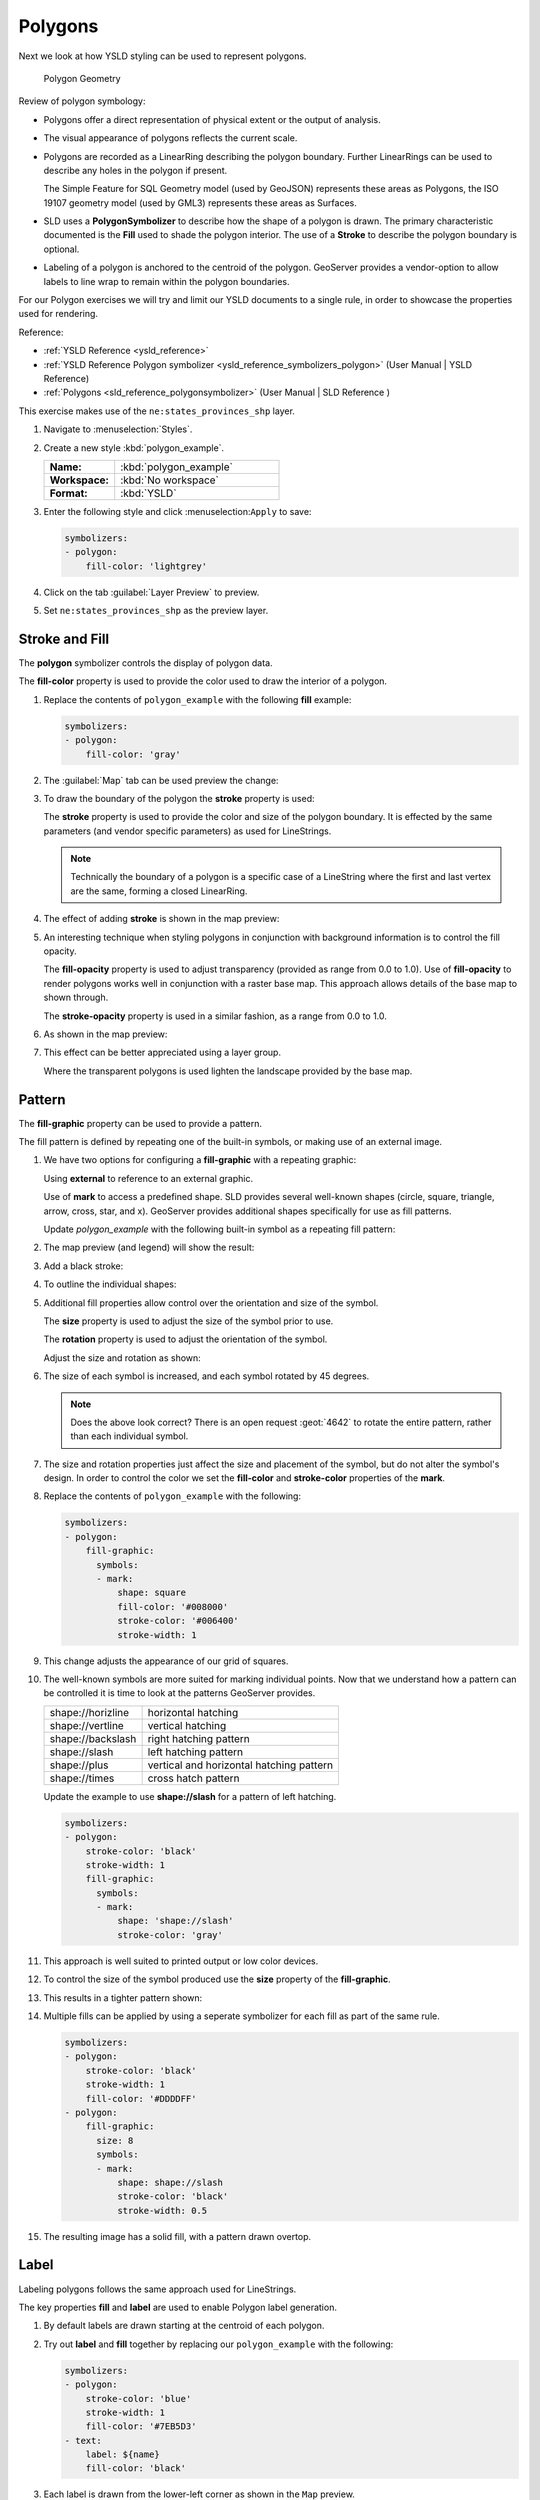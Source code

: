 .. _styling_workshop_polygon:

Polygons
========

Next we look at how YSLD styling can be used to represent polygons.

.. figure:: ../style/img/PolygonSymbology.svg
   
   Polygon Geometry

Review of polygon symbology:

* Polygons offer a direct representation of physical extent or the output of analysis.

* The visual appearance of polygons reflects the current scale.

* Polygons are recorded as a LinearRing describing the polygon boundary. Further LinearRings can be used to describe any holes in the polygon if present.
  
  The Simple Feature for SQL Geometry model (used by GeoJSON) represents these areas as Polygons, the ISO 19107 geometry model (used by GML3) represents these areas as Surfaces.

* SLD uses a **PolygonSymbolizer** to describe how the shape of a polygon is drawn. The primary characteristic documented is the **Fill** used to shade the polygon interior. The use of a **Stroke** to describe the polygon boundary is optional.

* Labeling of a polygon is anchored to the centroid of the polygon. GeoServer provides a vendor-option to allow labels to line wrap to remain within the polygon boundaries.

For our Polygon exercises we will try and limit our YSLD documents to a single rule, in order to showcase the properties used for rendering.

Reference:

* :ref:`YSLD Reference <ysld_reference>`
* :ref:`YSLD Reference Polygon symbolizer <ysld_reference_symbolizers_polygon>` (User Manual | YSLD Reference)
* :ref:`Polygons <sld_reference_polygonsymbolizer>` (User Manual | SLD Reference )

This exercise makes use of the ``ne:states_provinces_shp`` layer.

#. Navigate to :menuselection:`Styles`.

#. Create a new style :kbd:`polygon_example`.

   .. list-table:: 
      :widths: 30 70
      :stub-columns: 1

      * - Name:
        - :kbd:`polygon_example`
      * - Workspace:
        - :kbd:`No workspace`
      * - Format:
        - :kbd:`YSLD`
     
   .. image:: ../style/img/polygon_02_create.png

#. Enter the following style and click :menuselection:``Apply`` to save:

   .. code-block:: yaml
   
      symbolizers:
      - polygon:
          fill-color: 'lightgrey'

#. Click on the tab :guilabel:`Layer Preview` to preview.

   .. image:: ../style/img/polygon_04_preview.png

#. Set ``ne:states_provinces_shp`` as the preview layer.

   .. image:: ../style/img/polygon_01_preview.png


Stroke and Fill
---------------

The **polygon** symbolizer controls the display of polygon data.

.. image:: ../style/img/PolygonFill.svg

The **fill-color** property is used to provide the color used to draw the interior of a polygon.


#. Replace the contents of ``polygon_example`` with the following **fill** example:

   .. code-block:: yaml
   
      symbolizers:
      - polygon:
          fill-color: 'gray'

#. The :guilabel:`Map` tab can be used preview the change:

   .. image:: ../style/img/polygon_fill_1.png

#. To draw the boundary of the polygon the **stroke** property is used:

   The **stroke** property is used to provide the color and size of the polygon boundary. It is effected by the same parameters (and vendor specific parameters) as used for LineStrings. 
   
   .. code-block:: yaml
      :emphasize-lines: 4,5
      
      symbolizers:
      - polygon:
          fill-color: 'gray'
          stroke-color: 'black'
          stroke-width: 2
   
   .. note:: Technically the boundary of a polygon is a specific case of a LineString where the first and last vertex are the same, forming a closed LinearRing.

#. The effect of adding **stroke** is shown in the map preview:
   
   .. image:: ../style/img/polygon_fill_2.png

#. An interesting technique when styling polygons in conjunction with background information is to control the fill opacity.

   The **fill-opacity** property is used to adjust transparency (provided as range from 0.0 to 1.0). Use of **fill-opacity** to render polygons works well in conjunction with a raster base map. This approach allows details of the base map to shown through.

   The **stroke-opacity** property is used in a similar fashion, as a range from 0.0 to 1.0.

   .. code-block:: yaml
      :emphasize-lines: 4,7
      
      symbolizers:
      - polygon:
          fill-color: 'white'
          fill-opacity: 0.5
          stroke-color: 'lightgrey'
          stroke-width: 0.25
          stroke-opacity: 0.5

#. As shown in the map preview:

   .. image:: ../style/img/polygon_fill_3.png
   
#. This effect can be better appreciated using a layer group.
   
   .. image:: ../style/img/polygon_fill_4.png
   
   Where the transparent polygons is used lighten the landscape provided by the base map.

   .. image:: ../style/img/polygon_fill_5.png
   
.. only:: instructor
     
   .. admonition:: Instructor Notes 
    
      In this example we want to ensure readers know the key property for polygon data.
    
      It is also our first example of using opacity.

Pattern
-------

The **fill-graphic** property can be used to provide a pattern. 

.. image:: ../style/img/PolygonPattern.svg

The fill pattern is defined by repeating one of the built-in symbols, or making use of an external image.

#. We have two options for configuring a **fill-graphic** with a repeating graphic:
   
   Using **external** to reference to an external graphic.

   Use of **mark** to access a predefined shape. SLD provides several well-known shapes (circle, square, triangle, arrow, cross, star, and x). GeoServer provides additional shapes specifically for use as fill patterns.

   Update `polygon_example` with the following built-in symbol as a repeating fill pattern:

   .. code-block:: yaml
      :emphasize-lines: 3-9
      
      symbolizers:
      - polygon:
          fill-graphic:
            symbols:
            - mark:
                shape: square
                fill-color: 'gray'
                stroke-color: 'black'
                stroke-width: 1

#. The map preview (and legend) will show the result:
   
   .. image:: ../style/img/polygon_pattern_0.png
   
#. Add a black stroke:

   .. code-block:: yaml
      :emphasize-lines: 3,4

      symbolizers:
      - polygon:
          stroke-color: 'black'
          stroke-width: 1
          fill-graphic:
            symbols:
            - mark:
                shape: square
                fill-color: 'gray'
                stroke-color: 'black'
                stroke-width: 1

#. To outline the individual shapes:

   .. image:: ../style/img/polygon_pattern_1.png

#. Additional fill properties allow control over the orientation and size of the symbol.

   The **size** property is used to adjust the size of the symbol prior to use.
   
   The **rotation** property is used to adjust the orientation of the symbol.
   
   Adjust the size and rotation as shown:

   .. code-block:: yaml
      :emphasize-lines: 6,7

      symbolizers:
      - polygon:
          stroke-color: 'black'
          stroke-width: 1
          fill-graphic:
            size: 22
            rotation: 45.0
            symbols:
            - mark:
                shape: square
                fill-color: 'gray'
                stroke-color: 'black'
                stroke-width: 1
      
#. The size of each symbol is increased, and each symbol rotated by 45 degrees.

   .. image:: ../style/img/polygon_pattern_2.png
   
   .. note:: Does the above look correct? There is an open request :geot:`4642` to rotate the entire pattern, rather than each individual symbol.

#. The size and rotation properties just affect the size and placement of the symbol, but do not alter the symbol's design. In order to control the color we set the **fill-color** and **stroke-color** properties of the **mark**.
   
#. Replace the contents of ``polygon_example`` with the following:

   .. code-block:: yaml

      symbolizers:
      - polygon:
          fill-graphic:
            symbols:
            - mark:
                shape: square
                fill-color: '#008000'
                stroke-color: '#006400'
                stroke-width: 1

#. This change adjusts the appearance of our grid of squares.
   
   .. image:: ../style/img/polygon_pattern_3.png

#. The well-known symbols are more suited for marking individual points. Now that we understand how a pattern can be controlled it is time to look at the patterns GeoServer provides.
  
   ================= =======================================
   shape://horizline horizontal hatching
   shape://vertline  vertical hatching
   shape://backslash right hatching pattern
   shape://slash     left hatching pattern
   shape://plus      vertical and horizontal hatching pattern
   shape://times     cross hatch pattern
   ================= =======================================

   Update the example to use **shape://slash** for a pattern of left hatching. 

   .. code-block:: yaml

      symbolizers:
      - polygon:
          stroke-color: 'black'
          stroke-width: 1
          fill-graphic:
            symbols:
            - mark:
                shape: 'shape://slash'
                stroke-color: 'gray'

#. This approach is well suited to printed output or low color devices.
   
   .. image:: ../style/img/polygon_pattern_4.png

#. To control the size of the symbol produced use the **size** property of the **fill-graphic**.
  
   .. code-block:: yaml
      :emphasize-lines: 6

      symbolizers:
      - polygon:
          stroke-color: 'black'
          stroke-width: 1
          fill-graphic:
            size: 8
            symbols:
            - mark:
                shape: 'shape://slash'
                stroke-color: 'gray'

#. This results in a tighter pattern shown:

   .. image:: ../style/img/polygon_pattern_5.png

#. Multiple fills can be applied by using a seperate symbolizer for each fill as part of the same rule.
   
   .. code-block:: yaml

      symbolizers:
      - polygon:
          stroke-color: 'black'
          stroke-width: 1
          fill-color: '#DDDDFF'
      - polygon:
          fill-graphic:
            size: 8
            symbols:
            - mark:
                shape: shape://slash
                stroke-color: 'black'
                stroke-width: 0.5

#. The resulting image has a solid fill, with a pattern drawn overtop.

   .. image:: ../style/img/polygon_pattern_6.png

Label
-----

Labeling polygons follows the same approach used for LineStrings. 

.. image:: ../style/img/PolygonLabel.svg
   
The key properties **fill** and **label** are used to enable Polygon label generation.

#. By default labels are drawn starting at the centroid of each polygon.
   
   .. image:: ../style/img/LabelSymbology.svg

#. Try out **label** and **fill** together by replacing our ``polygon_example`` with the following:

   .. code-block:: yaml

      symbolizers:
      - polygon:
          stroke-color: 'blue'
          stroke-width: 1
          fill-color: '#7EB5D3'
      - text:
          label: ${name}
          fill-color: 'black'

#. Each label is drawn from the lower-left corner as shown in the ``Map`` preview.
   
   .. image:: ../style/img/polygon_label_0.png

#. We can adjust how the label is drawn at the polygon centroid.

   .. image:: ../style/img/LabelAnchorPoint.svg

   The property **anchor** provides two numbers expressing how a label is aligned with respect to the centroid. The first value controls the horizontal alignment, while the second value controls the vertical alignment. Alignment is expressed between 0.0 and 1.0 as shown in the following table.

   +----------+---------+---------+---------+
   |          | Left    | Center  | Right   |
   +----------+---------+---------+---------+
   | Top      | 0.0 1.0 | 0.5 1.0 | 1.0 1.0 |
   +----------+---------+---------+---------+
   | Middle   | 0.0 0.5 | 0.5 0.5 | 1.0 0.5 |
   +----------+---------+---------+---------+
   | Bottom   | 0.0 0.0 | 0.5 0.0 | 1.0 0.0 |
   +----------+---------+---------+---------+ 
   
   Adjusting the **anchor** is the recommended approach to positioning your labels.

#. Using the **anchor** property we can center our labels with respect to geometry centroid.
   
   To align the center of our label we select 50% horizontally and 50% vertically, by filling in  0.5 and 0.5 below:
   
   .. code-block:: yaml
      :emphasize-lines: 9
      
      symbolizers:
      - polygon:
          stroke-color: 'blue'
          stroke-width: 1
          fill-color: '#7EB5D3'
      - text:
          label: ${name}
          fill-color: 'black'
          anchor: [0.5, 0.5]

         
#. The labeling position remains at the polygon centroid. We adjust alignment by controlling which part of the label we are "snapping" into position.

   .. image:: ../style/img/polygon_label_1.png
   
#. The property **displacement** can be used to provide an initial displacement using and x and y offset.

   .. image:: ../style/img/LabelDisplacement.svg
   
#. This offset is used to adjust the label position relative to the geometry centroid resulting in the starting label position.
   
   .. code-block:: yaml
      :emphasize-lines: 9
      
      symbolizers:
      - polygon:
          stroke-color: 'blue'
          stroke-width: 1
          fill-color: '#7EB5D3'
      - text:
          label: ${name}
          fill-color: 'black'
          displacement: [0, 7]

#. Confirm this result in the map preview.
   
   .. image:: ../style/img/polygon_label_2.png

#. These two settings can be used together.

   .. image:: ../style/img/LabelBoth.svg
    
   The rendering engine starts by determining the label position generated from the geometry centroid and the **label-offset** displacement. The bounding box of the label is used with the **label-anchor** setting align the label to this location.

   **Step 1**: starting label position = centroid + displacement
   
   **Step 2**: snap the label anchor to the starting label position

#. To move our labels down (allowing readers to focus on each shape) we can use displacement combined with followed by horizontal alignment.
   
   .. code-block:: yaml
      :emphasize-lines: 9,10
      
      symbolizers:
      - polygon:
          stroke-color: 'blue'
          stroke-width: 1
          fill-color: '#7EB5D3'
      - text:
          label: ${name}
          fill-color: 'black'
          anchor: [0.5, 1]
          displacement: [0, -7]

#. As shown in the map preview.
   
   .. image:: ../style/img/polygon_label_3.png
   
Legibility
----------

When working with labels a map can become busy very quickly, and difficult to read.

#. GeoServer provides extensive vendor parameters directly controlling the labelling process.

   Many of these parameters focus on controlling conflict resolution (when labels would otherwise overlap).

#. Two common properties for controlling labeling are:
   
   **x-maxDisplacement** indicates the maximum distance GeoServer should displace a label during conflict resolution.
   
   **x-autoWrap** allows any labels extending past the provided width will be wrapped into multiple lines.

#. Using these together we can make a small improvement in our example:

   .. code-block:: yaml
      :emphasize-lines: 7,8
      
      symbolizers:
      - polygon:
          stroke-color: 'blue'
          stroke-width: 1
          fill-color: '#7EB5D3'
      - text:
          label: ${name}
          fill-color: 'black'
          anchor: [0.5, 0.5]
          x-maxDisplacement: 40
          x-autoWrap: 70

#. As shown in the following preview.
   
   .. image:: ../style/img/polygon_label_4.png

#. Even with this improved spacing between labels, it is difficult to read the result against the complicated line work.
   
   Use of a halo to outline labels allows the text to stand out from an otherwise busy background. In this case we will make use of the fill color, to provide some space around our labels. We will also change the font to Arial.

   .. code-block:: yaml
      :emphasize-lines: 14-17
      
      symbolizers:
      - polygon:
          stroke-color: 'blue'
          stroke-width: 1
          fill-color: '#7EB5D3'
      - text:
          label: ${name}
          fill-color: 'black'
          anchor: [0.5, 0.5]
          font-family: Arial
          font-size: 14
          font-style: normal
          font-weight: normal
          halo:
            fill-color: '#7EB5D3'
            fill-opacity: 0.8
            radius: 2
          x-maxDisplacement: 40
          x-autoWrap: 70

#. By making use of **fill-opacity** on the **halo** we we still allow stroke information to show through, but prevent the stroke information from making the text hard to read.

   .. image:: ../style/img/polygon_label_5.png

#. And advanced technique for manually taking control of conflict resolution is the use of the  **x-labelPriority**.

   This property takes an expression which is used in the event of a conflict. The label with the highest priority "wins."
   
#. The Natural Earth dataset we are using includes a **labelrank** intended to control what labels are displayed based on zoom level.
   
   The values for **labelrank** go from 0 (for zoomed out) to 20 (for zoomed in). To use this value for **x-labelPriority** we need to swap the values around so a **scalerank** of 1 is given the highest priority.
   
   .. code-block:: yaml
      :emphasize-lines: 20
      
      symbolizers:
      - polygon:
          stroke-color: 'blue'
          stroke-width: 1
          fill-color: '#7EB5D3'
      - text:
          label: ${name}
          fill-color: 'black'
          anchor: [0.5, 0.5]
          font-family: Arial
          font-size: 14
          font-style: normal
          font-weight: normal
          halo:
            fill-color: '#7EB5D3'
            fill-opacity: 0.8
            radius: 2
          x-maxDisplacement: 40
          x-autoWrap: 70
          priority: ${'20' - labelrank}
   
#. In the following map ``East Flanders`` will take priority over ``Zeeland`` when the two labels overlap.

   .. image:: ../style/img/polygon_label_6.png

Theme
-----

A thematic map (rather than focusing on representing the shape of the world) uses elements of style to illustrate differences in the data under study.  This section is a little more advanced and we will take the time to look at the generated SLD file.

.. only:: instructor

   .. admonition:: Instructor Notes   

      This instruction section follows our pattern with LineString. Building on the examples and exploring how selectors can be used.

      * For LineString we explored the use of @scale, in this section we are going to look at theming by attribute.

      * We also unpack how cascading occurs, and what the result looks like in the generated XML.

      * care is being taken to introduce the symbology encoding functions as an option for theming ( placing equal importance on their use).
  
      Checklist:

      * filter vs function for theming
      * Cascading

#. We can use a site like `ColorBrewer <http://www.colorbrewer2.com>`_ to explore the use of color theming for polygon symbology. In this approach the the fill color of the polygon is determined by the value of the attribute under study.

   .. image:: ../style/img/polygon_06_brewer.png

   This presentation of a dataset is known as "theming" by an attribute.

#. For our ``ne:states_provinces_shp`` dataset, a **mapcolor9** attribute has been provided for this purpose. Theming by **mapcolor9** results in a map where neighbouring countries are visually distinct.

   +-----------------------------+
   |  Qualitative 9-class Set3   |
   +---------+---------+---------+
   | #8dd3c7 | #fb8072 | #b3de69 |
   +---------+---------+---------+
   | #ffffb3 | #80b1d3 | #fccde5 |
   +---------+---------+---------+
   | #bebada | #fdb462 | #d9d9d9 |
   +---------+---------+---------+

   If you are unfamiliar with theming you may wish to visit http://colorbrewer2.org/js/ to learn more. The **i** icons provide an adequate background on theming approaches for qualitative, sequential and diverging datasets.
  
#. The first approach we will take is to directly select content based on **colormap**, providing a color based on the **9-class Set3** palette above:

   .. code-block:: yaml

      define: &stroke
        stroke-color: 'gray'
        stroke-width: 0.5
      rules:
        - filter: ${mapcolor9 = '1'}
          scale: [min, max]
          symbolizers:
          - polygon:
              <<: *stroke
              fill-color: '#8DD3C7'
        - filter: ${mapcolor9 = '2'}
          scale: [min, max]
          symbolizers:
          - polygon:
              <<: *stroke
              fill-color: '#FFFFB3'
        - filter: ${mapcolor9 = '3'}
          scale: [min, max]
          symbolizers:
          - polygon:
              <<: *stroke
              fill-color: '#BEBADA'
        - filter: ${mapcolor9 = '4'}
          scale: [min, max]
          symbolizers:
          - polygon:
              <<: *stroke
              fill-color: '#FB8072'
        - filter: ${mapcolor9 = '5'}
          scale: [min, max]
          symbolizers:
          - polygon:
              <<: *stroke
              fill-color: '#80B1D3'
        - filter: ${mapcolor9 = '6'}
          scale: [min, max]
          symbolizers:
          - polygon:
              <<: *stroke
              fill-color: '#FDB462'
        - filter: ${mapcolor9 = '7'}
          scale: [min, max]
          symbolizers:
          - polygon:
              <<: *stroke
              fill-color: '#B3DE69'
        - filter: ${mapcolor9 = '8'}
          scale: [min, max]
          symbolizers:
          - polygon:
              <<: *stroke
              fill-color: '#FCCDE5'
        - filter: ${mapcolor9 = '9'}
          scale: [min, max]
          symbolizers:
          - polygon:
              <<: *stroke
              fill-color: '#D9D9D9'
        - filter: ${mapcolor9 <> '1' AND mapcolor9 <> '2' AND mapcolor9 <> '3' AND mapcolor9 <> '4' AND mapcolor9 <> '5' AND mapcolor9 <> '6' AND mapcolor9 <> '7' AND mapcolor9 <> '8' AND mapcolor9 <> '9'}
          scale: [min, max]
          symbolizers:
          - line:
              <<: *stroke

#. The :guilabel:`Map` tab can be used to preview this result.

   .. image:: ../style/img/polygon_09_selector_theme.png

#. This YSLD makes use of a **define** to avoid repeating the **stroke-color** and **stroke-width** information multiple times.

   As an example the :kbd:`${mapcolor9 = '2'}` rule, combined with the :kbd:`define:` results in the following collection of properties:

   .. code-block:: yaml

      - filter: ${mapcolor9 = '2'}
          scale: [min, max]
          symbolizers:
          - polygon:
              stroke-color: 'gray'
              stroke-width: 0.5
              fill-color: '#FFFFB3'

#. Reviewing the generated SLD shows us this representation:

   .. code-block:: xml

      <sld:Rule>
         <ogc:Filter>
            <ogc:PropertyIsEqualTo>
               <ogc:PropertyName>mapcolor9</ogc:PropertyName>
               <ogc:Literal>2</ogc:Literal>
            </ogc:PropertyIsEqualTo>
         </ogc:Filter>
         <sld:PolygonSymbolizer>
            <sld:Fill>
               <sld:CssParameter name="fill">#ffffb3</sld:CssParameter>
            </sld:Fill>
         </sld:PolygonSymbolizer>
         <sld:LineSymbolizer>
            <sld:Stroke>
               <sld:CssParameter name="stroke">#808080</sld:CssParameter>
               <sld:CssParameter name="stroke-width">0.5</sld:CssParameter>
            </sld:Stroke>
         </sld:LineSymbolizer>
      </sld:Rule>

#. There are three important functions, defined by the Symbology Encoding specification, that are often easier to use for theming than using rules.

   * **Recode**: Used the theme qualitative data. Attribute values are directly mapped to styling property such as **fill** or **stroke-width**.

   * **Categorize**: Used the theme quantitative data. Categories are defined using min and max ranges, and values are sorted into the appropriate category.

   * **Interpolate**: Used to smoothly theme quantitative data by calculating a styling property based on an attribute value.

   Theming is an activity, producing a visual result allow map readers to learn more about how an attribute is distributed spatially. We are free to produce this visual in the most efficient way possible.

#. Swap out **mapcolor9** theme to use the **Recode** function:

   .. code-block:: yaml

      symbolizers:
      - polygon:
          stroke-color: 'gray'
          stroke-width: 0.5
          fill-color: ${Recode(mapcolor9,
            '1','#8dd3c7',
            '2','#ffffb3',
            '3','#bebada',
            '4','#fb8072',
            '5','#80b1d3',
            '6','#fdb462',
            '7','#b3de69',
            '8','#fccde5',
            '9','#d9d9d9')}

#. The :guilabel:`Map` tab provides the same preview.

   .. image:: ../style/img/polygon_10_recode_theme.png

#. The :guilabel:`Generated SLD` tab shows where things get interesting. Our generated style now consists of a single **Rule**:

   .. code-block:: xml

      <sld:Rule>
         <sld:PolygonSymbolizer>
            <sld:Fill>
               <sld:CssParameter name="fill">
                  <ogc:Function name="Recode">
                     <ogc:PropertyName>mapcolor9</ogc:PropertyName>
                     <ogc:Literal>1</ogc:Literal>
                        <ogc:Literal>#8dd3c7</ogc:Literal>
                     <ogc:Literal>2</ogc:Literal>
                        <ogc:Literal>#ffffb3</ogc:Literal>
                     <ogc:Literal>3</ogc:Literal>
                        <ogc:Literal>#bebada</ogc:Literal>
                     <ogc:Literal>4</ogc:Literal>
                        <ogc:Literal>#fb8072</ogc:Literal>
                     <ogc:Literal>5</ogc:Literal>
                        <ogc:Literal>#80b1d3</ogc:Literal>
                     <ogc:Literal>6</ogc:Literal>
                        <ogc:Literal>#fdb462</ogc:Literal>
                     <ogc:Literal>7</ogc:Literal>
                        <ogc:Literal>#b3de69</ogc:Literal>
                     <ogc:Literal>8</ogc:Literal>
                        <ogc:Literal>#fccde5</ogc:Literal>
                     <ogc:Literal>9</ogc:Literal>
                        <ogc:Literal>#d9d9d9</ogc:Literal>
               </ogc:Function>
               </sld:CssParameter>
            </sld:Fill>
         </sld:PolygonSymbolizer>
         <sld:LineSymbolizer>
            <sld:Stroke>
               <sld:CssParameter name="stroke">#808080</sld:CssParameter>
               <sld:CssParameter name="stroke-width">0.5</sld:CssParameter>
            </sld:Stroke>
         </sld:LineSymbolizer>
      </sld:Rule>

Bonus
-----

The following optional explore and challenge activities offer a chance to review and apply the ideas introduced here. The challenge activities equire a bit of creativity and research to complete.

In a classroom setting you are encouraged to team up into groups, with each group taking on a different challenge.

.. _ysld.polygon.q1:

Explore Antialiasing
^^^^^^^^^^^^^^^^^^^^

#. When we rendered our initial preview, without a stroke, thin white gaps (or slivers) are visible between our polygons.

   .. image:: ../style/img/polygon_04_preview.png

   This effect is made more pronounced by the rendering engine making use of the Java 2D sub-pixel accuracy. This technique is primarily used to prevent an aliased (stair-stepped) appearance on diagonal lines.

#. Clients can turn this feature off using a GetMap format option::

      format_options=antialiasing=off;

   The **LayerPreview** provides access to this setting from the Open Layers **Options Toolbar**:

   .. image:: ../style/img/polygon_antialias.png

#. **Explore:** Experiment with **fill** and **stroke** settings to eliminate slivers between polygons.

   .. note:: Answer :ref:`provided <ysld.polygon.a1>` at the end of the workbook.

.. _ysld.polygon.q2:

Explore Categorize
^^^^^^^^^^^^^^^^^^

.. only:: instructor

   .. admonition:: Instructor Notes   

      This section reviews use of the Symbology Encoding Categorize function for something else other than color. Goal is to have readers reach for SE Functions as often as selectors when styling.

      Additional exercise ideas:

      * Control size using Interpolate: While Recode offers an alternative for selectors (matching discrete values) Interpolate brings something new to the table - gradual color (or value) progression. The best of example of this is controlling width using the ``ne:rivers`` data layer (which is not yet available).

#. The **Categorize** function can be used to generate property values based on quantitative information. Here is an example using Categorize to color states according to size.

    .. code-block:: yaml

       symbolizers:
       - polygon:
           fill-color: ${Categorize(Shape_Area,
             '#08519c','0.5',
             '#3182bd','1',
             '#6baed6','5',
             '#9ecae1','60',
             '#c6dbef','80',
             '#eff3ff')}
   
   .. image:: ../style/img/polygon_area.png

#. An exciting use of the GeoServer **shape** symbols is the theming by changing the **size** used for pattern density.

#. **Explore:** Use the **Categorize** function to theme by **datarank**.

   .. image:: ../style/img/polygon_categorize.png

   .. note:: Answer :ref:`provided <ysld.polygon.a2>` at the end of the workbook.

.. _ysld.polygon.q3:

Challenge Goodness of Fit
^^^^^^^^^^^^^^^^^^^^^^^^^

#. A subject we touched on during labeling was the conflict resolution GeoServer performs to ensure labels do not overlap.

#. In addition to the vendor parameter for max displacement you can experiment with different values for "goodness of fit". These settings control how far GeoServer is willing to move a label to avoid conflict, and under what terms it simply gives up::

      x-goodnessOfFit: 0.3
      x-maxDisplacement: 130

#. You can also experiment with turning off this facility completely::

      x-conflictResolution: false
   
#. **Challenge:** Construct your own example using maxDisplacement and goodnessOfFit.

.. _ysld.polygon.q4:

Challenge Halo
^^^^^^^^^^^^^^

#. The halo example used the fill color and opacity for a muted halo, while this improved readability it did not bring attention to our labels.

   A common design choice for emphasis is to outline the text in a contrasting color.
   
#. **Challenge:** Produce a map that uses a white halo around black text.

   .. note:: Answer :ref:`provided <ysld.polygon.a4>` at the end of the workbook.

.. _ysld.polygon.q5:

Challenge Theming using Multiple Attributes
^^^^^^^^^^^^^^^^^^^^^^^^^^^^^^^^^^^^^^^^^^^

#. A powerful tool is theming using multiple attributes. This is an important concept allowing map readers to perform "integration by eyeball" (detecting correlations between attribute values information).

#. **Challenge:** Combine the **mapcolor9** and **datarank** examples to reproduce the following map.

   .. image:: ../style/img/polygon_multitheme.png

   .. note:: Answer :ref:`provided <ysld.polygon.a5>` at the end of the workbook.

.. _ysld.polygon.q6:

Challenge Use of Z-Index
^^^^^^^^^^^^^^^^^^^^^^^^

#. Earlier we looked at using multiple **feature-styles** to simulate line string casing. The line work was drawn twice, once with thick line, and then a second time with a thinner line. The resulting effect is similar to text halos - providing breathing space around complex line work allowing it to stand out.
   
#. **Challenge:** Use what you know of LineString **feature-styles** to reproduce the following map:

   .. image:: ../style/img/polygon_zorder.png

   .. note:: Answer :ref:`provided <ysld.polygon.a6>` at the end of the workbook.
   

